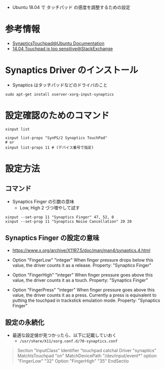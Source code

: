 #+STARTUP: content indent

- Ubuntu 18.04 で タッチパッド の感度を調整するための設定

* 参考情報
- [[https://help.ubuntu.com/community/SynapticsTouchpad][SynapticsTouchpad@Ubuntu Documentation]]
- [[https://askubuntu.com/questions/483707/14-04-touchpad-is-too-sensitive][14.04 Touchpad is too sensitive@StackExchange]]

* Synaptics Driver のインストール

- Synaptics はタッチパッドなどのドライバのこと
#+begin_src shell
sudo apt-get install xserver-xorg-input-synaptics
#+end_src

* 設定確認のためのコマンド

#+begin_src shell
xinput list

xinput list-props "SynPS/2 Synaptics TouchPad"
# or
xinput list-props 11 # (デバイス番号で指定)
#+end_src

* 設定方法 
** コマンド

- Synaptics Finger の引数の意味
  - Low, High 2 づつ増やして試す
#+begin_src shell
xinput --set-prop 11 "Synaptics Finger" 47, 52, 0
xinput --set-prop 11 "Synaptics Noise Cancellation" 20 20
#+end_src

** Synaptics Finger の設定の意味
- https://www.x.org/archive/X11R7.5/doc/man/man4/synaptics.4.html

- Option "FingerLow" "integer"
  When finger pressure drops below this value, the driver counts it as a release. Property: "Synaptics Finger"

- Option "FingerHigh" "integer"
   When finger pressure goes above this value, the driver counts it as a touch. Property: "Synaptics Finger"

- Option "FingerPress" "integer"
   When finger pressure goes above this value, the driver counts it as a press. Currently a press is equivalent to putting the touchpad in trackstick emulation mode. Property: "Synaptics Finger"

** 設定の永続化

- 最適な設定値が見つかったら、以下に記載していおく
  - =/usr/share/X11/xorg.conf.d/70-synaptics.conf=

#+begin_quote
Section "InputClass"
        Identifier "touchpad catchal
        Driver "synaptics"
        MatchIsTouchpad "on"
        MatchDevicePath "/dev/input/event*"
        option "FingerLow" "32"
        Option "FingerHigh" "35"
EndSectio
#+end_quote
